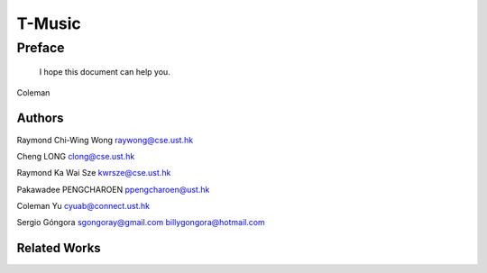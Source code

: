 ﻿T-Music
====================================

Preface
--------
	I hope this document can help you.

Coleman

Authors
^^^^^^^^^^^^^^^^^^^^^^^^^^^^^^^^^^^^^^^^^^^^^^^^^^^^^^^^
Raymond Chi-Wing Wong 
raywong@cse.ust.hk

Cheng LONG 
clong@cse.ust.hk

Raymond Ka Wai Sze
kwrsze@cse.ust.hk

Pakawadee PENGCHAROEN 
ppengcharoen@ust.hk

Coleman Yu 
cyuab@connect.ust.hk

Sergio Góngora 
sgongoray@gmail.com 
billygongora@hotmail.com

Related Works
^^^^^^^^^^^^^^^^^^^^^^^^^^^^^^^^^^^^^^^^^^^^^^^^^^^^^^^^



